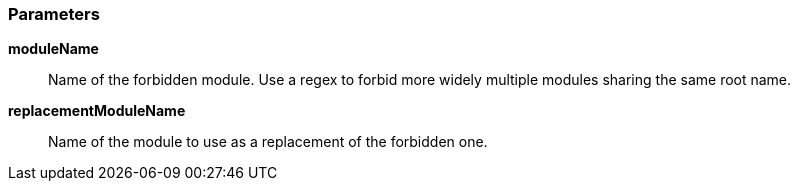 === Parameters

*moduleName*::
  Name of the forbidden module. Use a regex to forbid more widely multiple modules sharing the same root name.

*replacementModuleName*::
  Name of the module to use as a replacement of the forbidden one.

